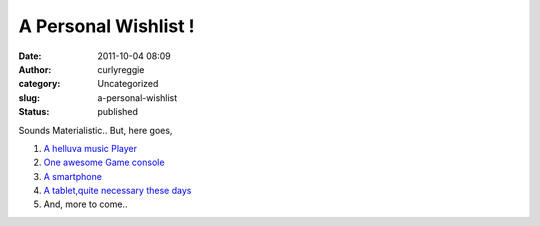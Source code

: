 A Personal Wishlist !
#####################
:date: 2011-10-04 08:09
:author: curlyreggie
:category: Uncategorized
:slug: a-personal-wishlist
:status: published

Sounds Materialistic.. But, here goes,

1. `A helluva music Player <http://bit.ly/bRFSeZ>`__

2. `One awesome Game console <http://bit.ly/qTmsD1>`__

3. `A smartphone <http://bit.ly/hwHMpI>`__

4. `A tablet,quite necessary these days <http://bit.ly/jXNzFX>`__

5. And, more to come..
